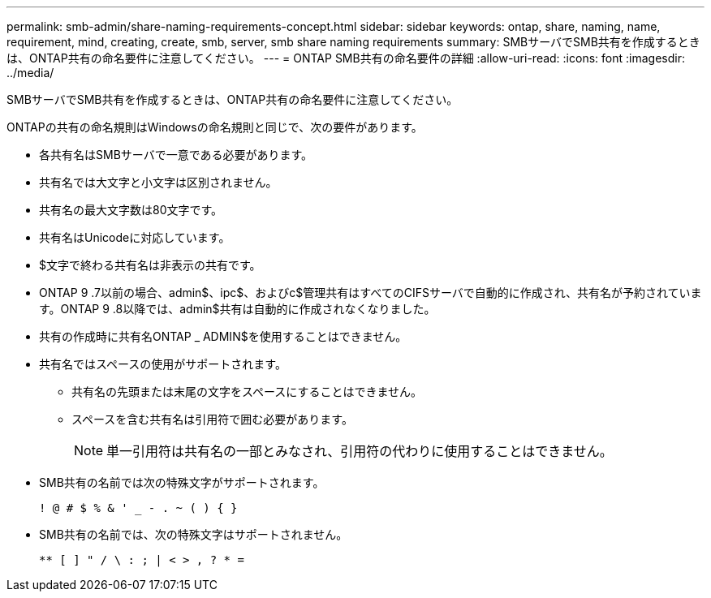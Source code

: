 ---
permalink: smb-admin/share-naming-requirements-concept.html 
sidebar: sidebar 
keywords: ontap, share, naming, name, requirement, mind, creating, create, smb, server, smb share naming requirements 
summary: SMBサーバでSMB共有を作成するときは、ONTAP共有の命名要件に注意してください。 
---
= ONTAP SMB共有の命名要件の詳細
:allow-uri-read: 
:icons: font
:imagesdir: ../media/


[role="lead"]
SMBサーバでSMB共有を作成するときは、ONTAP共有の命名要件に注意してください。

ONTAPの共有の命名規則はWindowsの命名規則と同じで、次の要件があります。

* 各共有名はSMBサーバで一意である必要があります。
* 共有名では大文字と小文字は区別されません。
* 共有名の最大文字数は80文字です。
* 共有名はUnicodeに対応しています。
* $文字で終わる共有名は非表示の共有です。
* ONTAP 9 .7以前の場合、admin$、ipc$、およびc$管理共有はすべてのCIFSサーバで自動的に作成され、共有名が予約されています。ONTAP 9 .8以降では、admin$共有は自動的に作成されなくなりました。
* 共有の作成時に共有名ONTAP _ ADMIN$を使用することはできません。
* 共有名ではスペースの使用がサポートされます。
+
** 共有名の先頭または末尾の文字をスペースにすることはできません。
** スペースを含む共有名は引用符で囲む必要があります。
+
[NOTE]
====
単一引用符は共有名の一部とみなされ、引用符の代わりに使用することはできません。

====


* SMB共有の名前では次の特殊文字がサポートされます。
+
[listing]
----
! @ # $ % & ' _ - . ~ ( ) { }
----
* SMB共有の名前では、次の特殊文字はサポートされません。
+
[listing]
----
** [ ] " / \ : ; | < > , ? * =
----

